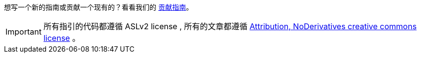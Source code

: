 
想写一个新的指南或贡献一个现有的？看看我们的 https://github.com/webGoBetter/getting-started-guides/wiki[贡献指南]。

IMPORTANT: 所有指引的代码都遵循 ASLv2 license , 所有的文章都遵循  http://creativecommons.org/licenses/by-nd/3.0/[Attribution, NoDerivatives creative commons license] 。

